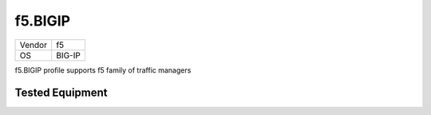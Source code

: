 f5.BIGIP
=================

====== =============
Vendor f5
OS     BIG-IP
====== =============

f5.BIGIP profile supports f5 family of traffic managers

Tested Equipment
----------------
.. supported:: f5.BIGIP
